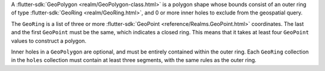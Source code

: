 A :flutter-sdk:`GeoPolygon <realm/GeoPolygon-class.html>` is a polygon
shape whose bounds consist of an outer ring of type :flutter-sdk:`GeoRing
<realm/GeoRing.html>`, and 0 or more inner holes to exclude from the
geospatial query.

The ``GeoRing`` is a list of three or more :flutter-sdk:`GeoPoint
<reference/Realms.GeoPoint.html>` coordinates. The last 
and the first ``GeoPoint`` must be the same, which indicates a closed ring.
This means that it takes at least four ``GeoPoint`` values to construct a
polygon.

Inner holes in a ``GeoPolygon`` are optional, and must be entirely contained
within the outer ring. Each ``GeoRing`` collection in the ``holes`` collection
must contain at least three segments, with the same rules as the outer ring.
